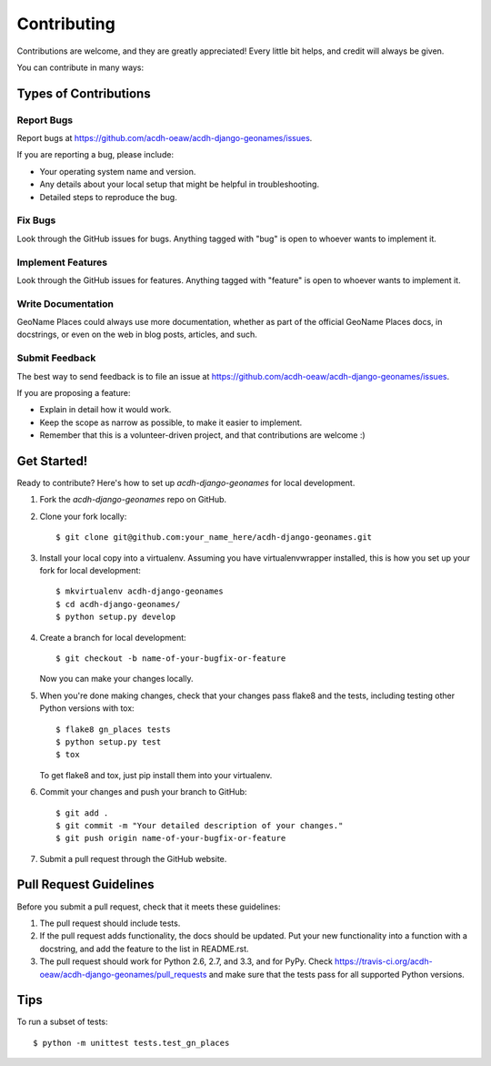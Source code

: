 ============
Contributing
============

Contributions are welcome, and they are greatly appreciated! Every
little bit helps, and credit will always be given. 

You can contribute in many ways:

Types of Contributions
----------------------

Report Bugs
~~~~~~~~~~~

Report bugs at https://github.com/acdh-oeaw/acdh-django-geonames/issues.

If you are reporting a bug, please include:

* Your operating system name and version.
* Any details about your local setup that might be helpful in troubleshooting.
* Detailed steps to reproduce the bug.

Fix Bugs
~~~~~~~~

Look through the GitHub issues for bugs. Anything tagged with "bug"
is open to whoever wants to implement it.

Implement Features
~~~~~~~~~~~~~~~~~~

Look through the GitHub issues for features. Anything tagged with "feature"
is open to whoever wants to implement it.

Write Documentation
~~~~~~~~~~~~~~~~~~~

GeoName Places could always use more documentation, whether as part of the 
official GeoName Places docs, in docstrings, or even on the web in blog posts,
articles, and such.

Submit Feedback
~~~~~~~~~~~~~~~

The best way to send feedback is to file an issue at https://github.com/acdh-oeaw/acdh-django-geonames/issues.

If you are proposing a feature:

* Explain in detail how it would work.
* Keep the scope as narrow as possible, to make it easier to implement.
* Remember that this is a volunteer-driven project, and that contributions
  are welcome :)

Get Started!
------------

Ready to contribute? Here's how to set up `acdh-django-geonames` for local development.

1. Fork the `acdh-django-geonames` repo on GitHub.
2. Clone your fork locally::

    $ git clone git@github.com:your_name_here/acdh-django-geonames.git

3. Install your local copy into a virtualenv. Assuming you have virtualenvwrapper installed, this is how you set up your fork for local development::

    $ mkvirtualenv acdh-django-geonames
    $ cd acdh-django-geonames/
    $ python setup.py develop

4. Create a branch for local development::

    $ git checkout -b name-of-your-bugfix-or-feature

   Now you can make your changes locally.

5. When you're done making changes, check that your changes pass flake8 and the
   tests, including testing other Python versions with tox::

        $ flake8 gn_places tests
        $ python setup.py test
        $ tox

   To get flake8 and tox, just pip install them into your virtualenv. 

6. Commit your changes and push your branch to GitHub::

    $ git add .
    $ git commit -m "Your detailed description of your changes."
    $ git push origin name-of-your-bugfix-or-feature

7. Submit a pull request through the GitHub website.

Pull Request Guidelines
-----------------------

Before you submit a pull request, check that it meets these guidelines:

1. The pull request should include tests.
2. If the pull request adds functionality, the docs should be updated. Put
   your new functionality into a function with a docstring, and add the
   feature to the list in README.rst.
3. The pull request should work for Python 2.6, 2.7, and 3.3, and for PyPy. Check 
   https://travis-ci.org/acdh-oeaw/acdh-django-geonames/pull_requests
   and make sure that the tests pass for all supported Python versions.

Tips
----

To run a subset of tests::

    $ python -m unittest tests.test_gn_places
